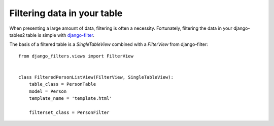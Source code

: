Filtering data in your table
============================

When presenting a large amount of data, filtering is often a necessity.
Fortunately, filtering the data in your django-tables2 table is simple with
`django-filter <https://pypi.python.org/pypi/django-filter>`_.

The basis of a filtered table is a `SingleTableView` combined with a
`FilterView` from django-filter::

    from django_filters.views import FilterView


    class FilteredPersonListView(FilterView, SingleTableView):
        table_class = PersonTable
        model = Person
        template_name = 'template.html'

        filterset_class = PersonFilter
